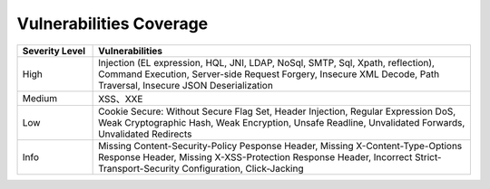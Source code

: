 Vulnerabilities Coverage
==========================

.. list-table::
   :widths: 4 20
   :header-rows: 1
   :width: 100%
   
   * - Severity Level
     - Vulnerabilities
   * - High
     - Injection (EL expression, HQL, JNI, LDAP, NoSql, SMTP, Sql, Xpath, reflection), Command Execution, Server-side Request Forgery, Insecure XML Decode, Path Traversal, Insecure JSON Deserialization
   * - Medium
     - XSS、XXE
   * - Low
     - Cookie Secure: Without Secure Flag Set, Header Injection, Regular Expression DoS, Weak Cryptographic Hash, Weak Encryption, Unsafe Readline, Unvalidated Forwards, Unvalidated Redirects
   * - Info
     - Missing Content-Security-Policy Pesponse Header, Missing X-Content-Type-Options Response Header, Missing X-XSS-Protection Response Header, Incorrect Strict-Transport-Security Configuration, Click-Jacking